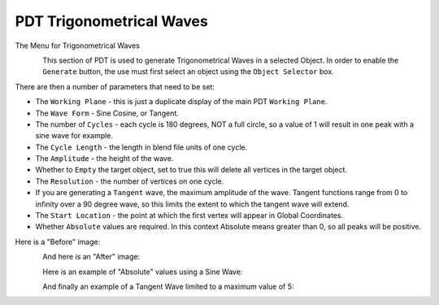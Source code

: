 
*************************
PDT Trigonometrical Waves
*************************

The Menu for Trigonometrical Waves

.. figure:: /images/addons_pdt_trig_1.png
   :align: left
   :width: 300px

.. container:: lead

   .. clear

This section of PDT is used to generate Trigonometrical Waves in a selected Object.
In order to enable the ``Generate`` button, the use must first select
an object using the ``Object Selector`` box.

There are then a number of parameters that need to be set:

* The ``Working Plane`` - this is just a duplicate display of the main PDT ``Working Plane``.
* The ``Wave Form`` - Sine Cosine, or Tangent.
* The number of ``Cycles`` - each cycle is 180 degrees, NOT a full circle,
  so a value of 1 will result in one peak with a sine wave for example.
* The ``Cycle Length`` - the length in blend file units of one cycle.
* The ``Amplitude`` - the height of the wave.
* Whether to ``Empty`` the target object, set to true this will delete all vertices in the target object.
* The ``Resolution`` - the number of vertices on one cycle.
* If you are generating a ``Tangent`` wave, the maximum amplitude of the wave.
  Tangent functions range from 0 to infinity over a 90 degree wave,
  so this limits the extent to which the tangent wave will extend.
* The ``Start Location`` - the point at which the first vertex will appear in Global Coordinates.
* Whether ``Absolute`` values are required.
  In this context Absolute means greater than 0, so all peaks will be positive.

Here is a "Before" image:

.. figure:: /images/addons_pdt_trig_2.png
   :align: left
   :width: 450px

.. container:: lead

   .. clear

And here is an "After" image:

.. figure:: /images/addons_pdt_trig_3.png
   :align: left
   :width: 450px

.. container:: lead

   .. clear

Here is an example of "Absolute" values using a Sine Wave:

.. figure:: /images/addons_pdt_trig_4.png
   :align: left
   :width: 450px

.. container:: lead

   .. clear

And finally an example of a Tangent Wave limited to a maximum value of 5:

.. figure:: /images/addons_pdt_trig_5.png
   :align: left
   :width: 450px

.. container:: lead

   .. clear
